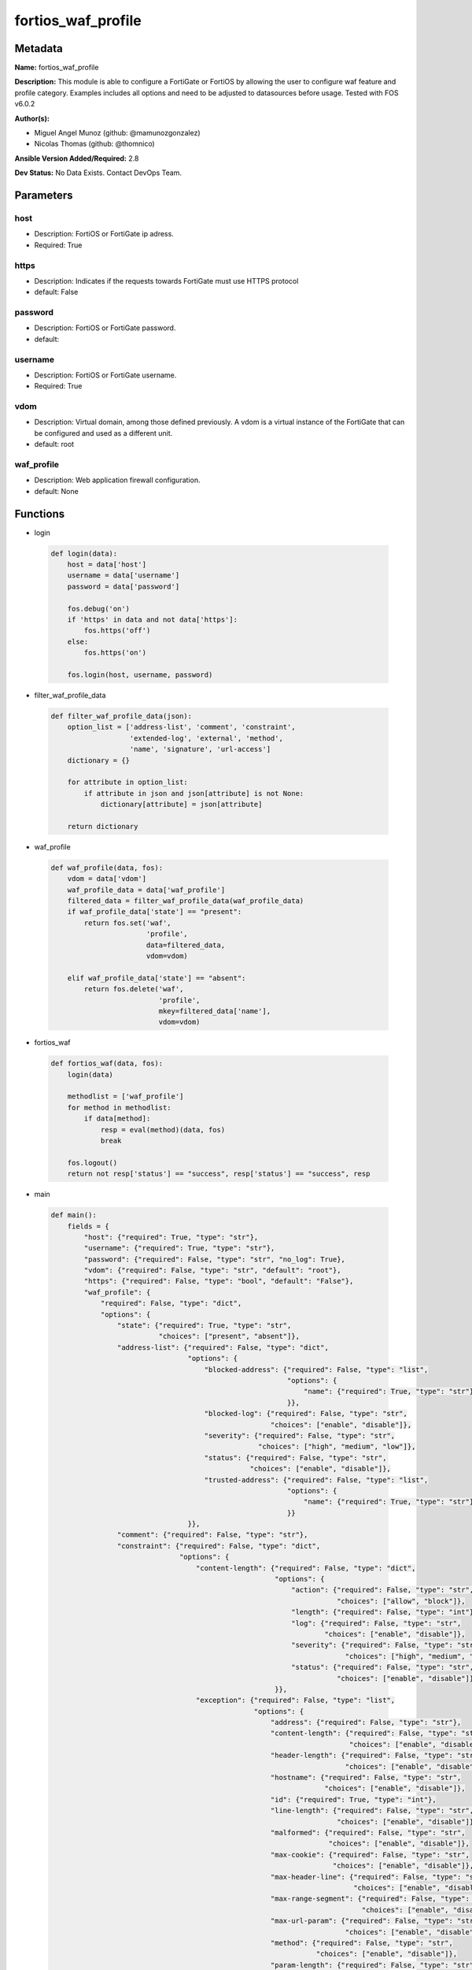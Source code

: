 ===================
fortios_waf_profile
===================


Metadata
--------




**Name:** fortios_waf_profile

**Description:** This module is able to configure a FortiGate or FortiOS by allowing the user to configure waf feature and profile category. Examples includes all options and need to be adjusted to datasources before usage. Tested with FOS v6.0.2


**Author(s):** 

- Miguel Angel Munoz (github: @mamunozgonzalez)

- Nicolas Thomas (github: @thomnico)



**Ansible Version Added/Required:** 2.8

**Dev Status:** No Data Exists. Contact DevOps Team.

Parameters
----------

host
++++

- Description: FortiOS or FortiGate ip adress.

  

- Required: True

https
+++++

- Description: Indicates if the requests towards FortiGate must use HTTPS protocol

  

- default: False

password
++++++++

- Description: FortiOS or FortiGate password.

  

- default: 

username
++++++++

- Description: FortiOS or FortiGate username.

  

- Required: True

vdom
++++

- Description: Virtual domain, among those defined previously. A vdom is a virtual instance of the FortiGate that can be configured and used as a different unit.

  

- default: root

waf_profile
+++++++++++

- Description: Web application firewall configuration.

  

- default: None




Functions
---------




- login

 .. code-block:: python

    def login(data):
        host = data['host']
        username = data['username']
        password = data['password']
    
        fos.debug('on')
        if 'https' in data and not data['https']:
            fos.https('off')
        else:
            fos.https('on')
    
        fos.login(host, username, password)
    
    

- filter_waf_profile_data

 .. code-block:: python

    def filter_waf_profile_data(json):
        option_list = ['address-list', 'comment', 'constraint',
                       'extended-log', 'external', 'method',
                       'name', 'signature', 'url-access']
        dictionary = {}
    
        for attribute in option_list:
            if attribute in json and json[attribute] is not None:
                dictionary[attribute] = json[attribute]
    
        return dictionary
    
    

- waf_profile

 .. code-block:: python

    def waf_profile(data, fos):
        vdom = data['vdom']
        waf_profile_data = data['waf_profile']
        filtered_data = filter_waf_profile_data(waf_profile_data)
        if waf_profile_data['state'] == "present":
            return fos.set('waf',
                           'profile',
                           data=filtered_data,
                           vdom=vdom)
    
        elif waf_profile_data['state'] == "absent":
            return fos.delete('waf',
                              'profile',
                              mkey=filtered_data['name'],
                              vdom=vdom)
    
    

- fortios_waf

 .. code-block:: python

    def fortios_waf(data, fos):
        login(data)
    
        methodlist = ['waf_profile']
        for method in methodlist:
            if data[method]:
                resp = eval(method)(data, fos)
                break
    
        fos.logout()
        return not resp['status'] == "success", resp['status'] == "success", resp
    
    

- main

 .. code-block:: python

    def main():
        fields = {
            "host": {"required": True, "type": "str"},
            "username": {"required": True, "type": "str"},
            "password": {"required": False, "type": "str", "no_log": True},
            "vdom": {"required": False, "type": "str", "default": "root"},
            "https": {"required": False, "type": "bool", "default": "False"},
            "waf_profile": {
                "required": False, "type": "dict",
                "options": {
                    "state": {"required": True, "type": "str",
                              "choices": ["present", "absent"]},
                    "address-list": {"required": False, "type": "dict",
                                     "options": {
                                         "blocked-address": {"required": False, "type": "list",
                                                             "options": {
                                                                 "name": {"required": True, "type": "str"}
                                                             }},
                                         "blocked-log": {"required": False, "type": "str",
                                                         "choices": ["enable", "disable"]},
                                         "severity": {"required": False, "type": "str",
                                                      "choices": ["high", "medium", "low"]},
                                         "status": {"required": False, "type": "str",
                                                    "choices": ["enable", "disable"]},
                                         "trusted-address": {"required": False, "type": "list",
                                                             "options": {
                                                                 "name": {"required": True, "type": "str"}
                                                             }}
                                     }},
                    "comment": {"required": False, "type": "str"},
                    "constraint": {"required": False, "type": "dict",
                                   "options": {
                                       "content-length": {"required": False, "type": "dict",
                                                          "options": {
                                                              "action": {"required": False, "type": "str",
                                                                         "choices": ["allow", "block"]},
                                                              "length": {"required": False, "type": "int"},
                                                              "log": {"required": False, "type": "str",
                                                                      "choices": ["enable", "disable"]},
                                                              "severity": {"required": False, "type": "str",
                                                                           "choices": ["high", "medium", "low"]},
                                                              "status": {"required": False, "type": "str",
                                                                         "choices": ["enable", "disable"]}
                                                          }},
                                       "exception": {"required": False, "type": "list",
                                                     "options": {
                                                         "address": {"required": False, "type": "str"},
                                                         "content-length": {"required": False, "type": "str",
                                                                            "choices": ["enable", "disable"]},
                                                         "header-length": {"required": False, "type": "str",
                                                                           "choices": ["enable", "disable"]},
                                                         "hostname": {"required": False, "type": "str",
                                                                      "choices": ["enable", "disable"]},
                                                         "id": {"required": True, "type": "int"},
                                                         "line-length": {"required": False, "type": "str",
                                                                         "choices": ["enable", "disable"]},
                                                         "malformed": {"required": False, "type": "str",
                                                                       "choices": ["enable", "disable"]},
                                                         "max-cookie": {"required": False, "type": "str",
                                                                        "choices": ["enable", "disable"]},
                                                         "max-header-line": {"required": False, "type": "str",
                                                                             "choices": ["enable", "disable"]},
                                                         "max-range-segment": {"required": False, "type": "str",
                                                                               "choices": ["enable", "disable"]},
                                                         "max-url-param": {"required": False, "type": "str",
                                                                           "choices": ["enable", "disable"]},
                                                         "method": {"required": False, "type": "str",
                                                                    "choices": ["enable", "disable"]},
                                                         "param-length": {"required": False, "type": "str",
                                                                          "choices": ["enable", "disable"]},
                                                         "pattern": {"required": False, "type": "str"},
                                                         "regex": {"required": False, "type": "str",
                                                                   "choices": ["enable", "disable"]},
                                                         "url-param-length": {"required": False, "type": "str",
                                                                              "choices": ["enable", "disable"]},
                                                         "version": {"required": False, "type": "str",
                                                                     "choices": ["enable", "disable"]}
                                                     }},
                                       "header-length": {"required": False, "type": "dict",
                                                         "options": {
                                                             "action": {"required": False, "type": "str",
                                                                        "choices": ["allow", "block"]},
                                                             "length": {"required": False, "type": "int"},
                                                             "log": {"required": False, "type": "str",
                                                                     "choices": ["enable", "disable"]},
                                                             "severity": {"required": False, "type": "str",
                                                                          "choices": ["high", "medium", "low"]},
                                                             "status": {"required": False, "type": "str",
                                                                        "choices": ["enable", "disable"]}
                                                         }},
                                       "hostname": {"required": False, "type": "dict",
                                                    "options": {
                                                        "action": {"required": False, "type": "str",
                                                                   "choices": ["allow", "block"]},
                                                        "log": {"required": False, "type": "str",
                                                                "choices": ["enable", "disable"]},
                                                        "severity": {"required": False, "type": "str",
                                                                     "choices": ["high", "medium", "low"]},
                                                        "status": {"required": False, "type": "str",
                                                                   "choices": ["enable", "disable"]}
                                                    }},
                                       "line-length": {"required": False, "type": "dict",
                                                       "options": {
                                                           "action": {"required": False, "type": "str",
                                                                      "choices": ["allow", "block"]},
                                                           "length": {"required": False, "type": "int"},
                                                           "log": {"required": False, "type": "str",
                                                                   "choices": ["enable", "disable"]},
                                                           "severity": {"required": False, "type": "str",
                                                                        "choices": ["high", "medium", "low"]},
                                                           "status": {"required": False, "type": "str",
                                                                      "choices": ["enable", "disable"]}
                                                       }},
                                       "malformed": {"required": False, "type": "dict",
                                                     "options": {
                                                         "action": {"required": False, "type": "str",
                                                                    "choices": ["allow", "block"]},
                                                         "log": {"required": False, "type": "str",
                                                                 "choices": ["enable", "disable"]},
                                                         "severity": {"required": False, "type": "str",
                                                                      "choices": ["high", "medium", "low"]},
                                                         "status": {"required": False, "type": "str",
                                                                    "choices": ["enable", "disable"]}
                                                     }},
                                       "max-cookie": {"required": False, "type": "dict",
                                                      "options": {
                                                          "action": {"required": False, "type": "str",
                                                                     "choices": ["allow", "block"]},
                                                          "log": {"required": False, "type": "str",
                                                                  "choices": ["enable", "disable"]},
                                                          "max-cookie": {"required": False, "type": "int"},
                                                          "severity": {"required": False, "type": "str",
                                                                       "choices": ["high", "medium", "low"]},
                                                          "status": {"required": False, "type": "str",
                                                                     "choices": ["enable", "disable"]}
                                                      }},
                                       "max-header-line": {"required": False, "type": "dict",
                                                           "options": {
                                                               "action": {"required": False, "type": "str",
                                                                          "choices": ["allow", "block"]},
                                                               "log": {"required": False, "type": "str",
                                                                       "choices": ["enable", "disable"]},
                                                               "max-header-line": {"required": False, "type": "int"},
                                                               "severity": {"required": False, "type": "str",
                                                                            "choices": ["high", "medium", "low"]},
                                                               "status": {"required": False, "type": "str",
                                                                          "choices": ["enable", "disable"]}
                                                           }},
                                       "max-range-segment": {"required": False, "type": "dict",
                                                             "options": {
                                                                 "action": {"required": False, "type": "str",
                                                                            "choices": ["allow", "block"]},
                                                                 "log": {"required": False, "type": "str",
                                                                         "choices": ["enable", "disable"]},
                                                                 "max-range-segment": {"required": False, "type": "int"},
                                                                 "severity": {"required": False, "type": "str",
                                                                              "choices": ["high", "medium", "low"]},
                                                                 "status": {"required": False, "type": "str",
                                                                            "choices": ["enable", "disable"]}
                                                             }},
                                       "max-url-param": {"required": False, "type": "dict",
                                                         "options": {
                                                             "action": {"required": False, "type": "str",
                                                                        "choices": ["allow", "block"]},
                                                             "log": {"required": False, "type": "str",
                                                                     "choices": ["enable", "disable"]},
                                                             "max-url-param": {"required": False, "type": "int"},
                                                             "severity": {"required": False, "type": "str",
                                                                          "choices": ["high", "medium", "low"]},
                                                             "status": {"required": False, "type": "str",
                                                                        "choices": ["enable", "disable"]}
                                                         }},
                                       "method": {"required": False, "type": "dict",
                                                  "options": {
                                                      "action": {"required": False, "type": "str",
                                                                 "choices": ["allow", "block"]},
                                                      "log": {"required": False, "type": "str",
                                                              "choices": ["enable", "disable"]},
                                                      "severity": {"required": False, "type": "str",
                                                                   "choices": ["high", "medium", "low"]},
                                                      "status": {"required": False, "type": "str",
                                                                 "choices": ["enable", "disable"]}
                                                  }},
                                       "param-length": {"required": False, "type": "dict",
                                                        "options": {
                                                            "action": {"required": False, "type": "str",
                                                                       "choices": ["allow", "block"]},
                                                            "length": {"required": False, "type": "int"},
                                                            "log": {"required": False, "type": "str",
                                                                    "choices": ["enable", "disable"]},
                                                            "severity": {"required": False, "type": "str",
                                                                         "choices": ["high", "medium", "low"]},
                                                            "status": {"required": False, "type": "str",
                                                                       "choices": ["enable", "disable"]}
                                                        }},
                                       "url-param-length": {"required": False, "type": "dict",
                                                            "options": {
                                                                "action": {"required": False, "type": "str",
                                                                           "choices": ["allow", "block"]},
                                                                "length": {"required": False, "type": "int"},
                                                                "log": {"required": False, "type": "str",
                                                                        "choices": ["enable", "disable"]},
                                                                "severity": {"required": False, "type": "str",
                                                                             "choices": ["high", "medium", "low"]},
                                                                "status": {"required": False, "type": "str",
                                                                           "choices": ["enable", "disable"]}
                                                            }},
                                       "version": {"required": False, "type": "dict",
                                                   "options": {
                                                       "action": {"required": False, "type": "str",
                                                                  "choices": ["allow", "block"]},
                                                       "log": {"required": False, "type": "str",
                                                               "choices": ["enable", "disable"]},
                                                       "severity": {"required": False, "type": "str",
                                                                    "choices": ["high", "medium", "low"]},
                                                       "status": {"required": False, "type": "str",
                                                                  "choices": ["enable", "disable"]}
                                                   }}
                                   }},
                    "extended-log": {"required": False, "type": "str",
                                     "choices": ["enable", "disable"]},
                    "external": {"required": False, "type": "str",
                                 "choices": ["disable", "enable"]},
                    "method": {"required": False, "type": "dict",
                               "options": {
                                   "default-allowed-methods": {"required": False, "type": "str",
                                                               "choices": ["get", "post", "put",
                                                                           "head", "connect", "trace",
                                                                           "options", "delete", "others"]},
                                   "log": {"required": False, "type": "str",
                                           "choices": ["enable", "disable"]},
                                   "method-policy": {"required": False, "type": "list",
                                                     "options": {
                                                         "address": {"required": False, "type": "str"},
                                                         "allowed-methods": {"required": False, "type": "str",
                                                                             "choices": ["get", "post", "put",
                                                                                         "head", "connect", "trace",
                                                                                         "options", "delete", "others"]},
                                                         "id": {"required": True, "type": "int"},
                                                         "pattern": {"required": False, "type": "str"},
                                                         "regex": {"required": False, "type": "str",
                                                                   "choices": ["enable", "disable"]}
                                                     }},
                                   "severity": {"required": False, "type": "str",
                                                "choices": ["high", "medium", "low"]},
                                   "status": {"required": False, "type": "str",
                                              "choices": ["enable", "disable"]}
                               }},
                    "name": {"required": True, "type": "str"},
                    "signature": {"required": False, "type": "dict",
                                  "options": {
                                      "credit-card-detection-threshold": {"required": False, "type": "int"},
                                      "custom-signature": {"required": False, "type": "list",
                                                           "options": {
                                                               "action": {"required": False, "type": "str",
                                                                          "choices": ["allow", "block", "erase"]},
                                                               "case-sensitivity": {"required": False, "type": "str",
                                                                                    "choices": ["disable", "enable"]},
                                                               "direction": {"required": False, "type": "str",
                                                                             "choices": ["request", "response"]},
                                                               "log": {"required": False, "type": "str",
                                                                       "choices": ["enable", "disable"]},
                                                               "name": {"required": True, "type": "str"},
                                                               "pattern": {"required": False, "type": "str"},
                                                               "severity": {"required": False, "type": "str",
                                                                            "choices": ["high", "medium", "low"]},
                                                               "status": {"required": False, "type": "str",
                                                                          "choices": ["enable", "disable"]},
                                                               "target": {"required": False, "type": "str",
                                                                          "choices": ["arg", "arg-name", "req-body",
                                                                                      "req-cookie", "req-cookie-name", "req-filename",
                                                                                      "req-header", "req-header-name", "req-raw-uri",
                                                                                      "req-uri", "resp-body", "resp-hdr",
                                                                                      "resp-status"]}
                                                           }},
                                      "disabled-signature": {"required": False, "type": "list",
                                                             "options": {
                                                                 "id": {"required": True, "type": "int"}
                                                             }},
                                      "disabled-sub-class": {"required": False, "type": "list",
                                                             "options": {
                                                                 "id": {"required": True, "type": "int"}
                                                             }},
                                      "main-class": {"required": False, "type": "list",
                                                     "options": {
                                                         "action": {"required": False, "type": "str",
                                                                    "choices": ["allow", "block", "erase"]},
                                                         "id": {"required": True, "type": "int"},
                                                         "log": {"required": False, "type": "str",
                                                                 "choices": ["enable", "disable"]},
                                                         "severity": {"required": False, "type": "str",
                                                                      "choices": ["high", "medium", "low"]},
                                                         "status": {"required": False, "type": "str",
                                                                    "choices": ["enable", "disable"]}
                                                     }}
                                  }},
                    "url-access": {"required": False, "type": "list",
                                   "options": {
                                       "access-pattern": {"required": False, "type": "list",
                                                          "options": {
                                                              "id": {"required": True, "type": "int"},
                                                              "negate": {"required": False, "type": "str",
                                                                         "choices": ["enable", "disable"]},
                                                              "pattern": {"required": False, "type": "str"},
                                                              "regex": {"required": False, "type": "str",
                                                                        "choices": ["enable", "disable"]},
                                                              "srcaddr": {"required": False, "type": "str"}
                                                          }},
                                       "action": {"required": False, "type": "str",
                                                  "choices": ["bypass", "permit", "block"]},
                                       "address": {"required": False, "type": "str"},
                                       "id": {"required": True, "type": "int"},
                                       "log": {"required": False, "type": "str",
                                               "choices": ["enable", "disable"]},
                                       "severity": {"required": False, "type": "str",
                                                    "choices": ["high", "medium", "low"]}
                                   }}
    
                }
            }
        }
    
        module = AnsibleModule(argument_spec=fields,
                               supports_check_mode=False)
        try:
            from fortiosapi import FortiOSAPI
        except ImportError:
            module.fail_json(msg="fortiosapi module is required")
    
        global fos
        fos = FortiOSAPI()
    
        is_error, has_changed, result = fortios_waf(module.params, fos)
    
        if not is_error:
            module.exit_json(changed=has_changed, meta=result)
        else:
            module.fail_json(msg="Error in repo", meta=result)
    
    



Module Source Code
------------------

.. code-block:: python

    #!/usr/bin/python
    from __future__ import (absolute_import, division, print_function)
    # Copyright 2018 Fortinet, Inc.
    #
    # This program is free software: you can redistribute it and/or modify
    # it under the terms of the GNU General Public License as published by
    # the Free Software Foundation, either version 3 of the License, or
    # (at your option) any later version.
    #
    # This program is distributed in the hope that it will be useful,
    # but WITHOUT ANY WARRANTY; without even the implied warranty of
    # MERCHANTABILITY or FITNESS FOR A PARTICULAR PURPOSE.  See the
    # GNU General Public License for more details.
    #
    # You should have received a copy of the GNU General Public License
    # along with this program.  If not, see <https://www.gnu.org/licenses/>.
    #
    # the lib use python logging can get it if the following is set in your
    # Ansible config.
    
    __metaclass__ = type
    
    ANSIBLE_METADATA = {'status': ['preview'],
                        'supported_by': 'community',
                        'metadata_version': '1.1'}
    
    DOCUMENTATION = '''
    ---
    module: fortios_waf_profile
    short_description: Web application firewall configuration.
    description:
        - This module is able to configure a FortiGate or FortiOS by
          allowing the user to configure waf feature and profile category.
          Examples includes all options and need to be adjusted to datasources before usage.
          Tested with FOS v6.0.2
    version_added: "2.8"
    author:
        - Miguel Angel Munoz (@mamunozgonzalez)
        - Nicolas Thomas (@thomnico)
    notes:
        - Requires fortiosapi library developed by Fortinet
        - Run as a local_action in your playbook
    requirements:
        - fortiosapi>=0.9.8
    options:
        host:
           description:
                - FortiOS or FortiGate ip adress.
           required: true
        username:
            description:
                - FortiOS or FortiGate username.
            required: true
        password:
            description:
                - FortiOS or FortiGate password.
            default: ""
        vdom:
            description:
                - Virtual domain, among those defined previously. A vdom is a
                  virtual instance of the FortiGate that can be configured and
                  used as a different unit.
            default: root
        https:
            description:
                - Indicates if the requests towards FortiGate must use HTTPS
                  protocol
            type: bool
            default: false
        waf_profile:
            description:
                - Web application firewall configuration.
            default: null
            suboptions:
                state:
                    description:
                        - Indicates whether to create or remove the object
                    choices:
                        - present
                        - absent
                address-list:
                    description:
                        - Black address list and white address list.
                    suboptions:
                        blocked-address:
                            description:
                                - Blocked address.
                            suboptions:
                                name:
                                    description:
                                        - Address name. Source firewall.address.name firewall.addrgrp.name.
                                    required: true
                        blocked-log:
                            description:
                                - Enable/disable logging on blocked addresses.
                            choices:
                                - enable
                                - disable
                        severity:
                            description:
                                - Severity.
                            choices:
                                - high
                                - medium
                                - low
                        status:
                            description:
                                - Status.
                            choices:
                                - enable
                                - disable
                        trusted-address:
                            description:
                                - Trusted address.
                            suboptions:
                                name:
                                    description:
                                        - Address name. Source firewall.address.name firewall.addrgrp.name.
                                    required: true
                comment:
                    description:
                        - Comment.
                constraint:
                    description:
                        - WAF HTTP protocol restrictions.
                    suboptions:
                        content-length:
                            description:
                                - HTTP content length in request.
                            suboptions:
                                action:
                                    description:
                                        - Action.
                                    choices:
                                        - allow
                                        - block
                                length:
                                    description:
                                        - Length of HTTP content in bytes (0 to 2147483647).
                                log:
                                    description:
                                        - Enable/disable logging.
                                    choices:
                                        - enable
                                        - disable
                                severity:
                                    description:
                                        - Severity.
                                    choices:
                                        - high
                                        - medium
                                        - low
                                status:
                                    description:
                                        - Enable/disable the constraint.
                                    choices:
                                        - enable
                                        - disable
                        exception:
                            description:
                                - HTTP constraint exception.
                            suboptions:
                                address:
                                    description:
                                        - Host address. Source firewall.address.name firewall.addrgrp.name.
                                content-length:
                                    description:
                                        - HTTP content length in request.
                                    choices:
                                        - enable
                                        - disable
                                header-length:
                                    description:
                                        - HTTP header length in request.
                                    choices:
                                        - enable
                                        - disable
                                hostname:
                                    description:
                                        - Enable/disable hostname check.
                                    choices:
                                        - enable
                                        - disable
                                id:
                                    description:
                                        - Exception ID.
                                    required: true
                                line-length:
                                    description:
                                        - HTTP line length in request.
                                    choices:
                                        - enable
                                        - disable
                                malformed:
                                    description:
                                        - Enable/disable malformed HTTP request check.
                                    choices:
                                        - enable
                                        - disable
                                max-cookie:
                                    description:
                                        - Maximum number of cookies in HTTP request.
                                    choices:
                                        - enable
                                        - disable
                                max-header-line:
                                    description:
                                        - Maximum number of HTTP header line.
                                    choices:
                                        - enable
                                        - disable
                                max-range-segment:
                                    description:
                                        - Maximum number of range segments in HTTP range line.
                                    choices:
                                        - enable
                                        - disable
                                max-url-param:
                                    description:
                                        - Maximum number of parameters in URL.
                                    choices:
                                        - enable
                                        - disable
                                method:
                                    description:
                                        - Enable/disable HTTP method check.
                                    choices:
                                        - enable
                                        - disable
                                param-length:
                                    description:
                                        - Maximum length of parameter in URL, HTTP POST request or HTTP body.
                                    choices:
                                        - enable
                                        - disable
                                pattern:
                                    description:
                                        - URL pattern.
                                regex:
                                    description:
                                        - Enable/disable regular expression based pattern match.
                                    choices:
                                        - enable
                                        - disable
                                url-param-length:
                                    description:
                                        - Maximum length of parameter in URL.
                                    choices:
                                        - enable
                                        - disable
                                version:
                                    description:
                                        - Enable/disable HTTP version check.
                                    choices:
                                        - enable
                                        - disable
                        header-length:
                            description:
                                - HTTP header length in request.
                            suboptions:
                                action:
                                    description:
                                        - Action.
                                    choices:
                                        - allow
                                        - block
                                length:
                                    description:
                                        - Length of HTTP header in bytes (0 to 2147483647).
                                log:
                                    description:
                                        - Enable/disable logging.
                                    choices:
                                        - enable
                                        - disable
                                severity:
                                    description:
                                        - Severity.
                                    choices:
                                        - high
                                        - medium
                                        - low
                                status:
                                    description:
                                        - Enable/disable the constraint.
                                    choices:
                                        - enable
                                        - disable
                        hostname:
                            description:
                                - Enable/disable hostname check.
                            suboptions:
                                action:
                                    description:
                                        - Action.
                                    choices:
                                        - allow
                                        - block
                                log:
                                    description:
                                        - Enable/disable logging.
                                    choices:
                                        - enable
                                        - disable
                                severity:
                                    description:
                                        - Severity.
                                    choices:
                                        - high
                                        - medium
                                        - low
                                status:
                                    description:
                                        - Enable/disable the constraint.
                                    choices:
                                        - enable
                                        - disable
                        line-length:
                            description:
                                - HTTP line length in request.
                            suboptions:
                                action:
                                    description:
                                        - Action.
                                    choices:
                                        - allow
                                        - block
                                length:
                                    description:
                                        - Length of HTTP line in bytes (0 to 2147483647).
                                log:
                                    description:
                                        - Enable/disable logging.
                                    choices:
                                        - enable
                                        - disable
                                severity:
                                    description:
                                        - Severity.
                                    choices:
                                        - high
                                        - medium
                                        - low
                                status:
                                    description:
                                        - Enable/disable the constraint.
                                    choices:
                                        - enable
                                        - disable
                        malformed:
                            description:
                                - Enable/disable malformed HTTP request check.
                            suboptions:
                                action:
                                    description:
                                        - Action.
                                    choices:
                                        - allow
                                        - block
                                log:
                                    description:
                                        - Enable/disable logging.
                                    choices:
                                        - enable
                                        - disable
                                severity:
                                    description:
                                        - Severity.
                                    choices:
                                        - high
                                        - medium
                                        - low
                                status:
                                    description:
                                        - Enable/disable the constraint.
                                    choices:
                                        - enable
                                        - disable
                        max-cookie:
                            description:
                                - Maximum number of cookies in HTTP request.
                            suboptions:
                                action:
                                    description:
                                        - Action.
                                    choices:
                                        - allow
                                        - block
                                log:
                                    description:
                                        - Enable/disable logging.
                                    choices:
                                        - enable
                                        - disable
                                max-cookie:
                                    description:
                                        - Maximum number of cookies in HTTP request (0 to 2147483647).
                                severity:
                                    description:
                                        - Severity.
                                    choices:
                                        - high
                                        - medium
                                        - low
                                status:
                                    description:
                                        - Enable/disable the constraint.
                                    choices:
                                        - enable
                                        - disable
                        max-header-line:
                            description:
                                - Maximum number of HTTP header line.
                            suboptions:
                                action:
                                    description:
                                        - Action.
                                    choices:
                                        - allow
                                        - block
                                log:
                                    description:
                                        - Enable/disable logging.
                                    choices:
                                        - enable
                                        - disable
                                max-header-line:
                                    description:
                                        - Maximum number HTTP header lines (0 to 2147483647).
                                severity:
                                    description:
                                        - Severity.
                                    choices:
                                        - high
                                        - medium
                                        - low
                                status:
                                    description:
                                        - Enable/disable the constraint.
                                    choices:
                                        - enable
                                        - disable
                        max-range-segment:
                            description:
                                - Maximum number of range segments in HTTP range line.
                            suboptions:
                                action:
                                    description:
                                        - Action.
                                    choices:
                                        - allow
                                        - block
                                log:
                                    description:
                                        - Enable/disable logging.
                                    choices:
                                        - enable
                                        - disable
                                max-range-segment:
                                    description:
                                        - Maximum number of range segments in HTTP range line (0 to 2147483647).
                                severity:
                                    description:
                                        - Severity.
                                    choices:
                                        - high
                                        - medium
                                        - low
                                status:
                                    description:
                                        - Enable/disable the constraint.
                                    choices:
                                        - enable
                                        - disable
                        max-url-param:
                            description:
                                - Maximum number of parameters in URL.
                            suboptions:
                                action:
                                    description:
                                        - Action.
                                    choices:
                                        - allow
                                        - block
                                log:
                                    description:
                                        - Enable/disable logging.
                                    choices:
                                        - enable
                                        - disable
                                max-url-param:
                                    description:
                                        - Maximum number of parameters in URL (0 to 2147483647).
                                severity:
                                    description:
                                        - Severity.
                                    choices:
                                        - high
                                        - medium
                                        - low
                                status:
                                    description:
                                        - Enable/disable the constraint.
                                    choices:
                                        - enable
                                        - disable
                        method:
                            description:
                                - Enable/disable HTTP method check.
                            suboptions:
                                action:
                                    description:
                                        - Action.
                                    choices:
                                        - allow
                                        - block
                                log:
                                    description:
                                        - Enable/disable logging.
                                    choices:
                                        - enable
                                        - disable
                                severity:
                                    description:
                                        - Severity.
                                    choices:
                                        - high
                                        - medium
                                        - low
                                status:
                                    description:
                                        - Enable/disable the constraint.
                                    choices:
                                        - enable
                                        - disable
                        param-length:
                            description:
                                - Maximum length of parameter in URL, HTTP POST request or HTTP body.
                            suboptions:
                                action:
                                    description:
                                        - Action.
                                    choices:
                                        - allow
                                        - block
                                length:
                                    description:
                                        - Maximum length of parameter in URL, HTTP POST request or HTTP body in bytes (0 to 2147483647).
                                log:
                                    description:
                                        - Enable/disable logging.
                                    choices:
                                        - enable
                                        - disable
                                severity:
                                    description:
                                        - Severity.
                                    choices:
                                        - high
                                        - medium
                                        - low
                                status:
                                    description:
                                        - Enable/disable the constraint.
                                    choices:
                                        - enable
                                        - disable
                        url-param-length:
                            description:
                                - Maximum length of parameter in URL.
                            suboptions:
                                action:
                                    description:
                                        - Action.
                                    choices:
                                        - allow
                                        - block
                                length:
                                    description:
                                        - Maximum length of URL parameter in bytes (0 to 2147483647).
                                log:
                                    description:
                                        - Enable/disable logging.
                                    choices:
                                        - enable
                                        - disable
                                severity:
                                    description:
                                        - Severity.
                                    choices:
                                        - high
                                        - medium
                                        - low
                                status:
                                    description:
                                        - Enable/disable the constraint.
                                    choices:
                                        - enable
                                        - disable
                        version:
                            description:
                                - Enable/disable HTTP version check.
                            suboptions:
                                action:
                                    description:
                                        - Action.
                                    choices:
                                        - allow
                                        - block
                                log:
                                    description:
                                        - Enable/disable logging.
                                    choices:
                                        - enable
                                        - disable
                                severity:
                                    description:
                                        - Severity.
                                    choices:
                                        - high
                                        - medium
                                        - low
                                status:
                                    description:
                                        - Enable/disable the constraint.
                                    choices:
                                        - enable
                                        - disable
                extended-log:
                    description:
                        - Enable/disable extended logging.
                    choices:
                        - enable
                        - disable
                external:
                    description:
                        - Disable/Enable external HTTP Inspection.
                    choices:
                        - disable
                        - enable
                method:
                    description:
                        - Method restriction.
                    suboptions:
                        default-allowed-methods:
                            description:
                                - Methods.
                            choices:
                                - get
                                - post
                                - put
                                - head
                                - connect
                                - trace
                                - options
                                - delete
                                - others
                        log:
                            description:
                                - Enable/disable logging.
                            choices:
                                - enable
                                - disable
                        method-policy:
                            description:
                                - HTTP method policy.
                            suboptions:
                                address:
                                    description:
                                        - Host address. Source firewall.address.name firewall.addrgrp.name.
                                allowed-methods:
                                    description:
                                        - Allowed Methods.
                                    choices:
                                        - get
                                        - post
                                        - put
                                        - head
                                        - connect
                                        - trace
                                        - options
                                        - delete
                                        - others
                                id:
                                    description:
                                        - HTTP method policy ID.
                                    required: true
                                pattern:
                                    description:
                                        - URL pattern.
                                regex:
                                    description:
                                        - Enable/disable regular expression based pattern match.
                                    choices:
                                        - enable
                                        - disable
                        severity:
                            description:
                                - Severity.
                            choices:
                                - high
                                - medium
                                - low
                        status:
                            description:
                                - Status.
                            choices:
                                - enable
                                - disable
                name:
                    description:
                        - WAF Profile name.
                    required: true
                signature:
                    description:
                        - WAF signatures.
                    suboptions:
                        credit-card-detection-threshold:
                            description:
                                - The minimum number of Credit cards to detect violation.
                        custom-signature:
                            description:
                                - Custom signature.
                            suboptions:
                                action:
                                    description:
                                        - Action.
                                    choices:
                                        - allow
                                        - block
                                        - erase
                                case-sensitivity:
                                    description:
                                        - Case sensitivity in pattern.
                                    choices:
                                        - disable
                                        - enable
                                direction:
                                    description:
                                        - Traffic direction.
                                    choices:
                                        - request
                                        - response
                                log:
                                    description:
                                        - Enable/disable logging.
                                    choices:
                                        - enable
                                        - disable
                                name:
                                    description:
                                        - Signature name.
                                    required: true
                                pattern:
                                    description:
                                        - Match pattern.
                                severity:
                                    description:
                                        - Severity.
                                    choices:
                                        - high
                                        - medium
                                        - low
                                status:
                                    description:
                                        - Status.
                                    choices:
                                        - enable
                                        - disable
                                target:
                                    description:
                                        - Match HTTP target.
                                    choices:
                                        - arg
                                        - arg-name
                                        - req-body
                                        - req-cookie
                                        - req-cookie-name
                                        - req-filename
                                        - req-header
                                        - req-header-name
                                        - req-raw-uri
                                        - req-uri
                                        - resp-body
                                        - resp-hdr
                                        - resp-status
                        disabled-signature:
                            description:
                                - Disabled signatures
                            suboptions:
                                id:
                                    description:
                                        - Signature ID. Source waf.signature.id.
                                    required: true
                        disabled-sub-class:
                            description:
                                - Disabled signature subclasses.
                            suboptions:
                                id:
                                    description:
                                        - Signature subclass ID. Source waf.sub-class.id.
                                    required: true
                        main-class:
                            description:
                                - Main signature class.
                            suboptions:
                                action:
                                    description:
                                        - Action.
                                    choices:
                                        - allow
                                        - block
                                        - erase
                                id:
                                    description:
                                        - Main signature class ID. Source waf.main-class.id.
                                    required: true
                                log:
                                    description:
                                        - Enable/disable logging.
                                    choices:
                                        - enable
                                        - disable
                                severity:
                                    description:
                                        - Severity.
                                    choices:
                                        - high
                                        - medium
                                        - low
                                status:
                                    description:
                                        - Status.
                                    choices:
                                        - enable
                                        - disable
                url-access:
                    description:
                        - URL access list
                    suboptions:
                        access-pattern:
                            description:
                                - URL access pattern.
                            suboptions:
                                id:
                                    description:
                                        - URL access pattern ID.
                                    required: true
                                negate:
                                    description:
                                        - Enable/disable match negation.
                                    choices:
                                        - enable
                                        - disable
                                pattern:
                                    description:
                                        - URL pattern.
                                regex:
                                    description:
                                        - Enable/disable regular expression based pattern match.
                                    choices:
                                        - enable
                                        - disable
                                srcaddr:
                                    description:
                                        - Source address. Source firewall.address.name firewall.addrgrp.name.
                        action:
                            description:
                                - Action.
                            choices:
                                - bypass
                                - permit
                                - block
                        address:
                            description:
                                - Host address. Source firewall.address.name firewall.addrgrp.name.
                        id:
                            description:
                                - URL access ID.
                            required: true
                        log:
                            description:
                                - Enable/disable logging.
                            choices:
                                - enable
                                - disable
                        severity:
                            description:
                                - Severity.
                            choices:
                                - high
                                - medium
                                - low
    '''
    
    EXAMPLES = '''
    - hosts: localhost
      vars:
       host: "192.168.122.40"
       username: "admin"
       password: ""
       vdom: "root"
      tasks:
      - name: Web application firewall configuration.
        fortios_waf_profile:
          host:  "{{ host }}"
          username: "{{ username }}"
          password: "{{ password }}"
          vdom:  "{{ vdom }}"
          waf_profile:
            state: "present"
            address-list:
                blocked-address:
                 -
                    name: "default_name_5 (source firewall.address.name firewall.addrgrp.name)"
                blocked-log: "enable"
                severity: "high"
                status: "enable"
                trusted-address:
                 -
                    name: "default_name_10 (source firewall.address.name firewall.addrgrp.name)"
            comment: "Comment."
            constraint:
                content-length:
                    action: "allow"
                    length: "15"
                    log: "enable"
                    severity: "high"
                    status: "enable"
                exception:
                 -
                    address: "<your_own_value> (source firewall.address.name firewall.addrgrp.name)"
                    content-length: "enable"
                    header-length: "enable"
                    hostname: "enable"
                    id:  "24"
                    line-length: "enable"
                    malformed: "enable"
                    max-cookie: "enable"
                    max-header-line: "enable"
                    max-range-segment: "enable"
                    max-url-param: "enable"
                    method: "enable"
                    param-length: "enable"
                    pattern: "<your_own_value>"
                    regex: "enable"
                    url-param-length: "enable"
                    version: "enable"
                header-length:
                    action: "allow"
                    length: "39"
                    log: "enable"
                    severity: "high"
                    status: "enable"
                hostname:
                    action: "allow"
                    log: "enable"
                    severity: "high"
                    status: "enable"
                line-length:
                    action: "allow"
                    length: "50"
                    log: "enable"
                    severity: "high"
                    status: "enable"
                malformed:
                    action: "allow"
                    log: "enable"
                    severity: "high"
                    status: "enable"
                max-cookie:
                    action: "allow"
                    log: "enable"
                    max-cookie: "62"
                    severity: "high"
                    status: "enable"
                max-header-line:
                    action: "allow"
                    log: "enable"
                    max-header-line: "68"
                    severity: "high"
                    status: "enable"
                max-range-segment:
                    action: "allow"
                    log: "enable"
                    max-range-segment: "74"
                    severity: "high"
                    status: "enable"
                max-url-param:
                    action: "allow"
                    log: "enable"
                    max-url-param: "80"
                    severity: "high"
                    status: "enable"
                method:
                    action: "allow"
                    log: "enable"
                    severity: "high"
                    status: "enable"
                param-length:
                    action: "allow"
                    length: "90"
                    log: "enable"
                    severity: "high"
                    status: "enable"
                url-param-length:
                    action: "allow"
                    length: "96"
                    log: "enable"
                    severity: "high"
                    status: "enable"
                version:
                    action: "allow"
                    log: "enable"
                    severity: "high"
                    status: "enable"
            extended-log: "enable"
            external: "disable"
            method:
                default-allowed-methods: "get"
                log: "enable"
                method-policy:
                 -
                    address: "<your_own_value> (source firewall.address.name firewall.addrgrp.name)"
                    allowed-methods: "get"
                    id:  "113"
                    pattern: "<your_own_value>"
                    regex: "enable"
                severity: "high"
                status: "enable"
            name: "default_name_118"
            signature:
                credit-card-detection-threshold: "120"
                custom-signature:
                 -
                    action: "allow"
                    case-sensitivity: "disable"
                    direction: "request"
                    log: "enable"
                    name: "default_name_126"
                    pattern: "<your_own_value>"
                    severity: "high"
                    status: "enable"
                    target: "arg"
                disabled-signature:
                 -
                    id:  "132 (source waf.signature.id)"
                disabled-sub-class:
                 -
                    id:  "134 (source waf.sub-class.id)"
                main-class:
                 -
                    action: "allow"
                    id:  "137 (source waf.main-class.id)"
                    log: "enable"
                    severity: "high"
                    status: "enable"
            url-access:
             -
                access-pattern:
                 -
                    id:  "143"
                    negate: "enable"
                    pattern: "<your_own_value>"
                    regex: "enable"
                    srcaddr: "<your_own_value> (source firewall.address.name firewall.addrgrp.name)"
                action: "bypass"
                address: "<your_own_value> (source firewall.address.name firewall.addrgrp.name)"
                id:  "150"
                log: "enable"
                severity: "high"
    '''
    
    RETURN = '''
    build:
      description: Build number of the fortigate image
      returned: always
      type: string
      sample: '1547'
    http_method:
      description: Last method used to provision the content into FortiGate
      returned: always
      type: string
      sample: 'PUT'
    http_status:
      description: Last result given by FortiGate on last operation applied
      returned: always
      type: string
      sample: "200"
    mkey:
      description: Master key (id) used in the last call to FortiGate
      returned: success
      type: string
      sample: "key1"
    name:
      description: Name of the table used to fulfill the request
      returned: always
      type: string
      sample: "urlfilter"
    path:
      description: Path of the table used to fulfill the request
      returned: always
      type: string
      sample: "webfilter"
    revision:
      description: Internal revision number
      returned: always
      type: string
      sample: "17.0.2.10658"
    serial:
      description: Serial number of the unit
      returned: always
      type: string
      sample: "FGVMEVYYQT3AB5352"
    status:
      description: Indication of the operation's result
      returned: always
      type: string
      sample: "success"
    vdom:
      description: Virtual domain used
      returned: always
      type: string
      sample: "root"
    version:
      description: Version of the FortiGate
      returned: always
      type: string
      sample: "v5.6.3"
    
    '''
    
    from ansible.module_utils.basic import AnsibleModule
    
    fos = None
    
    
    def login(data):
        host = data['host']
        username = data['username']
        password = data['password']
    
        fos.debug('on')
        if 'https' in data and not data['https']:
            fos.https('off')
        else:
            fos.https('on')
    
        fos.login(host, username, password)
    
    
    def filter_waf_profile_data(json):
        option_list = ['address-list', 'comment', 'constraint',
                       'extended-log', 'external', 'method',
                       'name', 'signature', 'url-access']
        dictionary = {}
    
        for attribute in option_list:
            if attribute in json and json[attribute] is not None:
                dictionary[attribute] = json[attribute]
    
        return dictionary
    
    
    def waf_profile(data, fos):
        vdom = data['vdom']
        waf_profile_data = data['waf_profile']
        filtered_data = filter_waf_profile_data(waf_profile_data)
        if waf_profile_data['state'] == "present":
            return fos.set('waf',
                           'profile',
                           data=filtered_data,
                           vdom=vdom)
    
        elif waf_profile_data['state'] == "absent":
            return fos.delete('waf',
                              'profile',
                              mkey=filtered_data['name'],
                              vdom=vdom)
    
    
    def fortios_waf(data, fos):
        login(data)
    
        methodlist = ['waf_profile']
        for method in methodlist:
            if data[method]:
                resp = eval(method)(data, fos)
                break
    
        fos.logout()
        return not resp['status'] == "success", resp['status'] == "success", resp
    
    
    def main():
        fields = {
            "host": {"required": True, "type": "str"},
            "username": {"required": True, "type": "str"},
            "password": {"required": False, "type": "str", "no_log": True},
            "vdom": {"required": False, "type": "str", "default": "root"},
            "https": {"required": False, "type": "bool", "default": "False"},
            "waf_profile": {
                "required": False, "type": "dict",
                "options": {
                    "state": {"required": True, "type": "str",
                              "choices": ["present", "absent"]},
                    "address-list": {"required": False, "type": "dict",
                                     "options": {
                                         "blocked-address": {"required": False, "type": "list",
                                                             "options": {
                                                                 "name": {"required": True, "type": "str"}
                                                             }},
                                         "blocked-log": {"required": False, "type": "str",
                                                         "choices": ["enable", "disable"]},
                                         "severity": {"required": False, "type": "str",
                                                      "choices": ["high", "medium", "low"]},
                                         "status": {"required": False, "type": "str",
                                                    "choices": ["enable", "disable"]},
                                         "trusted-address": {"required": False, "type": "list",
                                                             "options": {
                                                                 "name": {"required": True, "type": "str"}
                                                             }}
                                     }},
                    "comment": {"required": False, "type": "str"},
                    "constraint": {"required": False, "type": "dict",
                                   "options": {
                                       "content-length": {"required": False, "type": "dict",
                                                          "options": {
                                                              "action": {"required": False, "type": "str",
                                                                         "choices": ["allow", "block"]},
                                                              "length": {"required": False, "type": "int"},
                                                              "log": {"required": False, "type": "str",
                                                                      "choices": ["enable", "disable"]},
                                                              "severity": {"required": False, "type": "str",
                                                                           "choices": ["high", "medium", "low"]},
                                                              "status": {"required": False, "type": "str",
                                                                         "choices": ["enable", "disable"]}
                                                          }},
                                       "exception": {"required": False, "type": "list",
                                                     "options": {
                                                         "address": {"required": False, "type": "str"},
                                                         "content-length": {"required": False, "type": "str",
                                                                            "choices": ["enable", "disable"]},
                                                         "header-length": {"required": False, "type": "str",
                                                                           "choices": ["enable", "disable"]},
                                                         "hostname": {"required": False, "type": "str",
                                                                      "choices": ["enable", "disable"]},
                                                         "id": {"required": True, "type": "int"},
                                                         "line-length": {"required": False, "type": "str",
                                                                         "choices": ["enable", "disable"]},
                                                         "malformed": {"required": False, "type": "str",
                                                                       "choices": ["enable", "disable"]},
                                                         "max-cookie": {"required": False, "type": "str",
                                                                        "choices": ["enable", "disable"]},
                                                         "max-header-line": {"required": False, "type": "str",
                                                                             "choices": ["enable", "disable"]},
                                                         "max-range-segment": {"required": False, "type": "str",
                                                                               "choices": ["enable", "disable"]},
                                                         "max-url-param": {"required": False, "type": "str",
                                                                           "choices": ["enable", "disable"]},
                                                         "method": {"required": False, "type": "str",
                                                                    "choices": ["enable", "disable"]},
                                                         "param-length": {"required": False, "type": "str",
                                                                          "choices": ["enable", "disable"]},
                                                         "pattern": {"required": False, "type": "str"},
                                                         "regex": {"required": False, "type": "str",
                                                                   "choices": ["enable", "disable"]},
                                                         "url-param-length": {"required": False, "type": "str",
                                                                              "choices": ["enable", "disable"]},
                                                         "version": {"required": False, "type": "str",
                                                                     "choices": ["enable", "disable"]}
                                                     }},
                                       "header-length": {"required": False, "type": "dict",
                                                         "options": {
                                                             "action": {"required": False, "type": "str",
                                                                        "choices": ["allow", "block"]},
                                                             "length": {"required": False, "type": "int"},
                                                             "log": {"required": False, "type": "str",
                                                                     "choices": ["enable", "disable"]},
                                                             "severity": {"required": False, "type": "str",
                                                                          "choices": ["high", "medium", "low"]},
                                                             "status": {"required": False, "type": "str",
                                                                        "choices": ["enable", "disable"]}
                                                         }},
                                       "hostname": {"required": False, "type": "dict",
                                                    "options": {
                                                        "action": {"required": False, "type": "str",
                                                                   "choices": ["allow", "block"]},
                                                        "log": {"required": False, "type": "str",
                                                                "choices": ["enable", "disable"]},
                                                        "severity": {"required": False, "type": "str",
                                                                     "choices": ["high", "medium", "low"]},
                                                        "status": {"required": False, "type": "str",
                                                                   "choices": ["enable", "disable"]}
                                                    }},
                                       "line-length": {"required": False, "type": "dict",
                                                       "options": {
                                                           "action": {"required": False, "type": "str",
                                                                      "choices": ["allow", "block"]},
                                                           "length": {"required": False, "type": "int"},
                                                           "log": {"required": False, "type": "str",
                                                                   "choices": ["enable", "disable"]},
                                                           "severity": {"required": False, "type": "str",
                                                                        "choices": ["high", "medium", "low"]},
                                                           "status": {"required": False, "type": "str",
                                                                      "choices": ["enable", "disable"]}
                                                       }},
                                       "malformed": {"required": False, "type": "dict",
                                                     "options": {
                                                         "action": {"required": False, "type": "str",
                                                                    "choices": ["allow", "block"]},
                                                         "log": {"required": False, "type": "str",
                                                                 "choices": ["enable", "disable"]},
                                                         "severity": {"required": False, "type": "str",
                                                                      "choices": ["high", "medium", "low"]},
                                                         "status": {"required": False, "type": "str",
                                                                    "choices": ["enable", "disable"]}
                                                     }},
                                       "max-cookie": {"required": False, "type": "dict",
                                                      "options": {
                                                          "action": {"required": False, "type": "str",
                                                                     "choices": ["allow", "block"]},
                                                          "log": {"required": False, "type": "str",
                                                                  "choices": ["enable", "disable"]},
                                                          "max-cookie": {"required": False, "type": "int"},
                                                          "severity": {"required": False, "type": "str",
                                                                       "choices": ["high", "medium", "low"]},
                                                          "status": {"required": False, "type": "str",
                                                                     "choices": ["enable", "disable"]}
                                                      }},
                                       "max-header-line": {"required": False, "type": "dict",
                                                           "options": {
                                                               "action": {"required": False, "type": "str",
                                                                          "choices": ["allow", "block"]},
                                                               "log": {"required": False, "type": "str",
                                                                       "choices": ["enable", "disable"]},
                                                               "max-header-line": {"required": False, "type": "int"},
                                                               "severity": {"required": False, "type": "str",
                                                                            "choices": ["high", "medium", "low"]},
                                                               "status": {"required": False, "type": "str",
                                                                          "choices": ["enable", "disable"]}
                                                           }},
                                       "max-range-segment": {"required": False, "type": "dict",
                                                             "options": {
                                                                 "action": {"required": False, "type": "str",
                                                                            "choices": ["allow", "block"]},
                                                                 "log": {"required": False, "type": "str",
                                                                         "choices": ["enable", "disable"]},
                                                                 "max-range-segment": {"required": False, "type": "int"},
                                                                 "severity": {"required": False, "type": "str",
                                                                              "choices": ["high", "medium", "low"]},
                                                                 "status": {"required": False, "type": "str",
                                                                            "choices": ["enable", "disable"]}
                                                             }},
                                       "max-url-param": {"required": False, "type": "dict",
                                                         "options": {
                                                             "action": {"required": False, "type": "str",
                                                                        "choices": ["allow", "block"]},
                                                             "log": {"required": False, "type": "str",
                                                                     "choices": ["enable", "disable"]},
                                                             "max-url-param": {"required": False, "type": "int"},
                                                             "severity": {"required": False, "type": "str",
                                                                          "choices": ["high", "medium", "low"]},
                                                             "status": {"required": False, "type": "str",
                                                                        "choices": ["enable", "disable"]}
                                                         }},
                                       "method": {"required": False, "type": "dict",
                                                  "options": {
                                                      "action": {"required": False, "type": "str",
                                                                 "choices": ["allow", "block"]},
                                                      "log": {"required": False, "type": "str",
                                                              "choices": ["enable", "disable"]},
                                                      "severity": {"required": False, "type": "str",
                                                                   "choices": ["high", "medium", "low"]},
                                                      "status": {"required": False, "type": "str",
                                                                 "choices": ["enable", "disable"]}
                                                  }},
                                       "param-length": {"required": False, "type": "dict",
                                                        "options": {
                                                            "action": {"required": False, "type": "str",
                                                                       "choices": ["allow", "block"]},
                                                            "length": {"required": False, "type": "int"},
                                                            "log": {"required": False, "type": "str",
                                                                    "choices": ["enable", "disable"]},
                                                            "severity": {"required": False, "type": "str",
                                                                         "choices": ["high", "medium", "low"]},
                                                            "status": {"required": False, "type": "str",
                                                                       "choices": ["enable", "disable"]}
                                                        }},
                                       "url-param-length": {"required": False, "type": "dict",
                                                            "options": {
                                                                "action": {"required": False, "type": "str",
                                                                           "choices": ["allow", "block"]},
                                                                "length": {"required": False, "type": "int"},
                                                                "log": {"required": False, "type": "str",
                                                                        "choices": ["enable", "disable"]},
                                                                "severity": {"required": False, "type": "str",
                                                                             "choices": ["high", "medium", "low"]},
                                                                "status": {"required": False, "type": "str",
                                                                           "choices": ["enable", "disable"]}
                                                            }},
                                       "version": {"required": False, "type": "dict",
                                                   "options": {
                                                       "action": {"required": False, "type": "str",
                                                                  "choices": ["allow", "block"]},
                                                       "log": {"required": False, "type": "str",
                                                               "choices": ["enable", "disable"]},
                                                       "severity": {"required": False, "type": "str",
                                                                    "choices": ["high", "medium", "low"]},
                                                       "status": {"required": False, "type": "str",
                                                                  "choices": ["enable", "disable"]}
                                                   }}
                                   }},
                    "extended-log": {"required": False, "type": "str",
                                     "choices": ["enable", "disable"]},
                    "external": {"required": False, "type": "str",
                                 "choices": ["disable", "enable"]},
                    "method": {"required": False, "type": "dict",
                               "options": {
                                   "default-allowed-methods": {"required": False, "type": "str",
                                                               "choices": ["get", "post", "put",
                                                                           "head", "connect", "trace",
                                                                           "options", "delete", "others"]},
                                   "log": {"required": False, "type": "str",
                                           "choices": ["enable", "disable"]},
                                   "method-policy": {"required": False, "type": "list",
                                                     "options": {
                                                         "address": {"required": False, "type": "str"},
                                                         "allowed-methods": {"required": False, "type": "str",
                                                                             "choices": ["get", "post", "put",
                                                                                         "head", "connect", "trace",
                                                                                         "options", "delete", "others"]},
                                                         "id": {"required": True, "type": "int"},
                                                         "pattern": {"required": False, "type": "str"},
                                                         "regex": {"required": False, "type": "str",
                                                                   "choices": ["enable", "disable"]}
                                                     }},
                                   "severity": {"required": False, "type": "str",
                                                "choices": ["high", "medium", "low"]},
                                   "status": {"required": False, "type": "str",
                                              "choices": ["enable", "disable"]}
                               }},
                    "name": {"required": True, "type": "str"},
                    "signature": {"required": False, "type": "dict",
                                  "options": {
                                      "credit-card-detection-threshold": {"required": False, "type": "int"},
                                      "custom-signature": {"required": False, "type": "list",
                                                           "options": {
                                                               "action": {"required": False, "type": "str",
                                                                          "choices": ["allow", "block", "erase"]},
                                                               "case-sensitivity": {"required": False, "type": "str",
                                                                                    "choices": ["disable", "enable"]},
                                                               "direction": {"required": False, "type": "str",
                                                                             "choices": ["request", "response"]},
                                                               "log": {"required": False, "type": "str",
                                                                       "choices": ["enable", "disable"]},
                                                               "name": {"required": True, "type": "str"},
                                                               "pattern": {"required": False, "type": "str"},
                                                               "severity": {"required": False, "type": "str",
                                                                            "choices": ["high", "medium", "low"]},
                                                               "status": {"required": False, "type": "str",
                                                                          "choices": ["enable", "disable"]},
                                                               "target": {"required": False, "type": "str",
                                                                          "choices": ["arg", "arg-name", "req-body",
                                                                                      "req-cookie", "req-cookie-name", "req-filename",
                                                                                      "req-header", "req-header-name", "req-raw-uri",
                                                                                      "req-uri", "resp-body", "resp-hdr",
                                                                                      "resp-status"]}
                                                           }},
                                      "disabled-signature": {"required": False, "type": "list",
                                                             "options": {
                                                                 "id": {"required": True, "type": "int"}
                                                             }},
                                      "disabled-sub-class": {"required": False, "type": "list",
                                                             "options": {
                                                                 "id": {"required": True, "type": "int"}
                                                             }},
                                      "main-class": {"required": False, "type": "list",
                                                     "options": {
                                                         "action": {"required": False, "type": "str",
                                                                    "choices": ["allow", "block", "erase"]},
                                                         "id": {"required": True, "type": "int"},
                                                         "log": {"required": False, "type": "str",
                                                                 "choices": ["enable", "disable"]},
                                                         "severity": {"required": False, "type": "str",
                                                                      "choices": ["high", "medium", "low"]},
                                                         "status": {"required": False, "type": "str",
                                                                    "choices": ["enable", "disable"]}
                                                     }}
                                  }},
                    "url-access": {"required": False, "type": "list",
                                   "options": {
                                       "access-pattern": {"required": False, "type": "list",
                                                          "options": {
                                                              "id": {"required": True, "type": "int"},
                                                              "negate": {"required": False, "type": "str",
                                                                         "choices": ["enable", "disable"]},
                                                              "pattern": {"required": False, "type": "str"},
                                                              "regex": {"required": False, "type": "str",
                                                                        "choices": ["enable", "disable"]},
                                                              "srcaddr": {"required": False, "type": "str"}
                                                          }},
                                       "action": {"required": False, "type": "str",
                                                  "choices": ["bypass", "permit", "block"]},
                                       "address": {"required": False, "type": "str"},
                                       "id": {"required": True, "type": "int"},
                                       "log": {"required": False, "type": "str",
                                               "choices": ["enable", "disable"]},
                                       "severity": {"required": False, "type": "str",
                                                    "choices": ["high", "medium", "low"]}
                                   }}
    
                }
            }
        }
    
        module = AnsibleModule(argument_spec=fields,
                               supports_check_mode=False)
        try:
            from fortiosapi import FortiOSAPI
        except ImportError:
            module.fail_json(msg="fortiosapi module is required")
    
        global fos
        fos = FortiOSAPI()
    
        is_error, has_changed, result = fortios_waf(module.params, fos)
    
        if not is_error:
            module.exit_json(changed=has_changed, meta=result)
        else:
            module.fail_json(msg="Error in repo", meta=result)
    
    
    if __name__ == '__main__':
        main()


